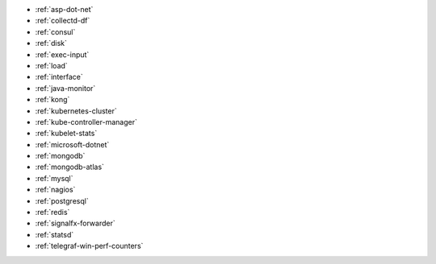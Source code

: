 * :ref:`asp-dot-net`
* :ref:`collectd-df`
* :ref:`consul`
* :ref:`disk`
* :ref:`exec-input`
* :ref:`load`
* :ref:`interface`
* :ref:`java-monitor`
* :ref:`kong`
* :ref:`kubernetes-cluster`
* :ref:`kube-controller-manager`
* :ref:`kubelet-stats`
* :ref:`microsoft-dotnet`
* :ref:`mongodb`
* :ref:`mongodb-atlas`
* :ref:`mysql`
* :ref:`nagios`
* :ref:`postgresql`
* :ref:`redis`
* :ref:`signalfx-forwarder`
* :ref:`statsd` 
* :ref:`telegraf-win-perf-counters`

